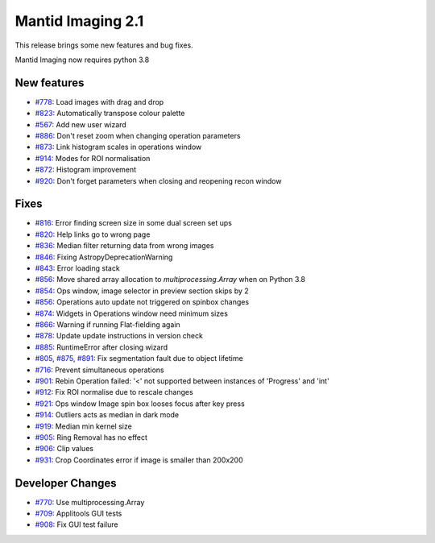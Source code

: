 Mantid Imaging 2.1
==================

This release brings some new features and bug fixes.

Mantid Imaging now requires python 3.8

New features
------------

- `#778 <https://github.com/mantidproject/mantidimaging/issues/778>`_: Load images with drag and drop
- `#823 <https://github.com/mantidproject/mantidimaging/issues/823>`_: Automatically transpose colour palette
- `#567 <https://github.com/mantidproject/mantidimaging/issues/567>`_: Add new user wizard
- `#886 <https://github.com/mantidproject/mantidimaging/issues/886>`_: Don't reset zoom when changing operation parameters
- `#873 <https://github.com/mantidproject/mantidimaging/issues/873>`_: Link histogram scales in operations window
- `#914 <https://github.com/mantidproject/mantidimaging/issues/914>`_: Modes for ROI normalisation
- `#872 <https://github.com/mantidproject/mantidimaging/issues/872>`_: Histogram improvement
- `#920 <https://github.com/mantidproject/mantidimaging/issues/920>`_: Don't forget parameters when closing and reopening recon window

Fixes
-----

- `#816 <https://github.com/mantidproject/mantidimaging/issues/816>`_: Error finding screen size in some dual screen set ups
- `#820 <https://github.com/mantidproject/mantidimaging/issues/820>`_: Help links go to wrong page
- `#836 <https://github.com/mantidproject/mantidimaging/issues/836>`_: Median filter returning data from wrong images
- `#846 <https://github.com/mantidproject/mantidimaging/issues/846>`_: Fixing AstropyDeprecationWarning
- `#843 <https://github.com/mantidproject/mantidimaging/issues/843>`_: Error loading stack
- `#856 <https://github.com/mantidproject/mantidimaging/issues/856>`_: Move shared array allocation to `multiprocessing.Array` when on Python 3.8
- `#854 <https://github.com/mantidproject/mantidimaging/issues/854>`_: Ops window, image selector in preview section skips by 2
- `#856 <https://github.com/mantidproject/mantidimaging/issues/856>`_: Operations auto update not triggered on spinbox changes
- `#874 <https://github.com/mantidproject/mantidimaging/issues/874>`_: Widgets in Operations window need minimum sizes
- `#866 <https://github.com/mantidproject/mantidimaging/issues/866>`_: Warning if running Flat-fielding again
- `#878 <https://github.com/mantidproject/mantidimaging/issues/878>`_: Update update instructions in version check
- `#885 <https://github.com/mantidproject/mantidimaging/issues/885>`_: RuntimeError after closing wizard
- `#805 <https://github.com/mantidproject/mantidimaging/issues/805>`_, `#875 <https://github.com/mantidproject/mantidimaging/issues/875>`_, `#891 <https://github.com/mantidproject/mantidimaging/issues/891>`_: Fix segmentation fault due to object lifetime
- `#716 <https://github.com/mantidproject/mantidimaging/issues/716>`_: Prevent simultaneous operations
- `#901 <https://github.com/mantidproject/mantidimaging/issues/901>`_: Rebin Operation failed: '<' not supported between instances of 'Progress' and 'int'
- `#912 <https://github.com/mantidproject/mantidimaging/issues/912>`_: Fix ROI normalise due to rescale changes
- `#921 <https://github.com/mantidproject/mantidimaging/issues/921>`_: Ops window Image spin box looses focus after key press
- `#914 <https://github.com/mantidproject/mantidimaging/issues/914>`_: Outliers acts as median in dark mode
- `#919 <https://github.com/mantidproject/mantidimaging/issues/919>`_: Median min kernel size
- `#905 <https://github.com/mantidproject/mantidimaging/issues/905>`_: Ring Removal has no effect
- `#906 <https://github.com/mantidproject/mantidimaging/issues/906>`_: Clip values
- `#931 <https://github.com/mantidproject/mantidimaging/issues/931>`_: Crop Coordinates error if image is smaller than 200x200

Developer Changes
-----------------

- `#770 <https://github.com/mantidproject/mantidimaging/issues/770>`_: Use multiprocessing.Array
- `#709 <https://github.com/mantidproject/mantidimaging/issues/709>`_: Applitools GUI tests
- `#908 <https://github.com/mantidproject/mantidimaging/issues/908>`_: Fix GUI test failure